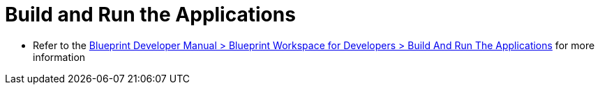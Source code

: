 = Build and Run the Applications

* Refer to the https://documentation.coremedia.com[Blueprint Developer Manual > Blueprint Workspace for Developers > Build And Run The Applications] for more information
